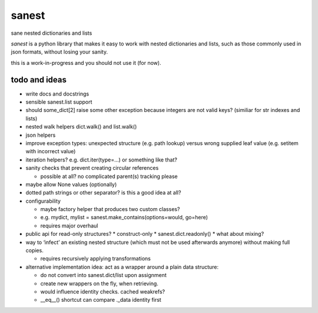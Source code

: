 ======
sanest
======

sane nested dictionaries and lists

*sanest* is a python library that makes it easy to work with nested
dictionaries and lists, such as those commonly used in json formats,
without losing your sanity.

this is a work-in-progress and you should not use it (for now).


todo and ideas
==============

* write docs and docstrings

* sensible sanest.list support

* should some_dict[2] raise some other exception because integers are
  not valid keys? (similiar for str indexes and lists)

* nested walk helpers dict.walk() and list.walk()

* json helpers

* improve exception types: unexpected structure (e.g. path lookup) versus
  wrong supplied leaf value (e.g. setitem with incorrect value)

* iteration helpers? e.g. dict.iter(type=…) or something like that?

* sanity checks that prevent creating circular references

  * possible at all? no complicated parent(s) tracking please

* maybe allow None values (optionally)

* dotted path strings or other separator? is this a good idea at all?

* configurability

  * maybe factory helper that produces two custom classes?
  * e.g. mydict, mylist = sanest.make_contains(options=would, go=here)
  * requires major overhaul

* public api for read-only structures?
  * construct-only
  * sanest.dict.readonly()
  * what about mixing?

* way to ‘infect’ an existing nested structure (which must not be used
  afterwards anymore) without making full copies.

  * requires recursively applying transformations

* alternative implementation idea: act as a wrapper around a plain
  data structure:

  * do not convert into sanest.dict/list upon assignment
  * create new wrappers on the fly, when retrieving.
  * would influence identity checks. cached weakrefs?
  * __eq__() shortcut can compare ._data identity first
